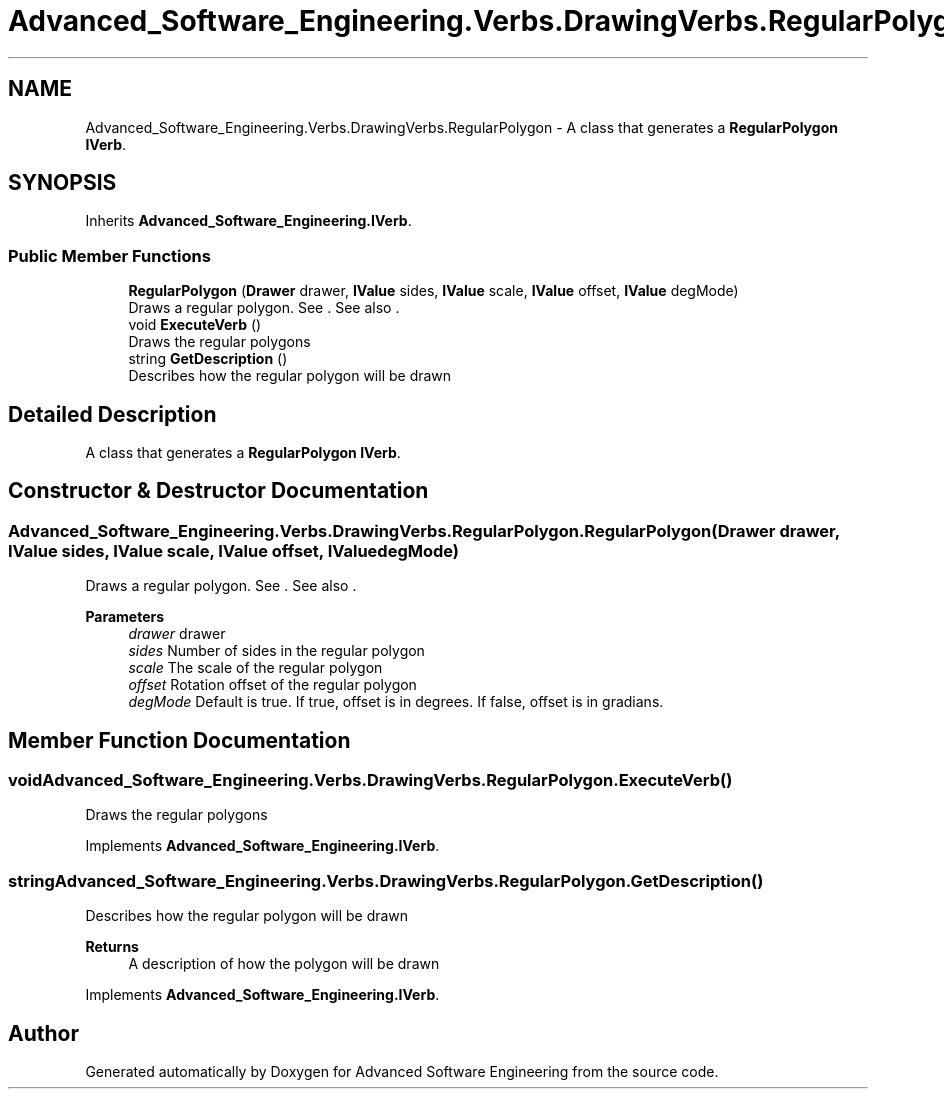 .TH "Advanced_Software_Engineering.Verbs.DrawingVerbs.RegularPolygon" 3 "Sat Dec 12 2020" "Advanced Software Engineering" \" -*- nroff -*-
.ad l
.nh
.SH NAME
Advanced_Software_Engineering.Verbs.DrawingVerbs.RegularPolygon \- A class that generates a \fBRegularPolygon\fP \fBIVerb\fP\&.  

.SH SYNOPSIS
.br
.PP
.PP
Inherits \fBAdvanced_Software_Engineering\&.IVerb\fP\&.
.SS "Public Member Functions"

.in +1c
.ti -1c
.RI "\fBRegularPolygon\fP (\fBDrawer\fP drawer, \fBIValue\fP sides, \fBIValue\fP scale, \fBIValue\fP offset, \fBIValue\fP degMode)"
.br
.RI "Draws a regular polygon\&. See \&. See also \&. "
.ti -1c
.RI "void \fBExecuteVerb\fP ()"
.br
.RI "Draws the regular polygons "
.ti -1c
.RI "string \fBGetDescription\fP ()"
.br
.RI "Describes how the regular polygon will be drawn "
.in -1c
.SH "Detailed Description"
.PP 
A class that generates a \fBRegularPolygon\fP \fBIVerb\fP\&. 


.SH "Constructor & Destructor Documentation"
.PP 
.SS "Advanced_Software_Engineering\&.Verbs\&.DrawingVerbs\&.RegularPolygon\&.RegularPolygon (\fBDrawer\fP drawer, \fBIValue\fP sides, \fBIValue\fP scale, \fBIValue\fP offset, \fBIValue\fP degMode)"

.PP
Draws a regular polygon\&. See \&. See also \&. 
.PP
\fBParameters\fP
.RS 4
\fIdrawer\fP drawer
.br
\fIsides\fP Number of sides in the regular polygon
.br
\fIscale\fP The scale of the regular polygon
.br
\fIoffset\fP Rotation offset of the regular polygon
.br
\fIdegMode\fP Default is true\&. If true, offset is in degrees\&. If false, offset is in gradians\&.
.RE
.PP

.SH "Member Function Documentation"
.PP 
.SS "void Advanced_Software_Engineering\&.Verbs\&.DrawingVerbs\&.RegularPolygon\&.ExecuteVerb ()"

.PP
Draws the regular polygons 
.PP
Implements \fBAdvanced_Software_Engineering\&.IVerb\fP\&.
.SS "string Advanced_Software_Engineering\&.Verbs\&.DrawingVerbs\&.RegularPolygon\&.GetDescription ()"

.PP
Describes how the regular polygon will be drawn 
.PP
\fBReturns\fP
.RS 4
A description of how the polygon will be drawn
.RE
.PP

.PP
Implements \fBAdvanced_Software_Engineering\&.IVerb\fP\&.

.SH "Author"
.PP 
Generated automatically by Doxygen for Advanced Software Engineering from the source code\&.
